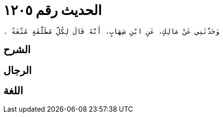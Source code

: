 
= الحديث رقم ١٢٠٥

[quote.hadith]
----
وَحَدَّثَنِي عَنْ مَالِكٍ، عَنِ ابْنِ شِهَابٍ، أَنَّهُ قَالَ لِكُلِّ مُطَلَّقَةٍ مُتْعَةٌ ‏.‏
----

== الشرح

== الرجال

== اللغة
    